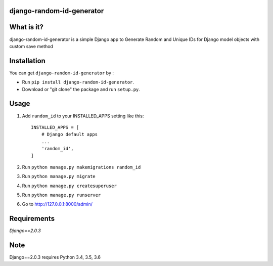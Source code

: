 django-random-id-generator
==========================

What is it?
===========

django-random-id-generator is a simple Django app to Generate Random and Unique IDs for Django model objects with custom save method


Installation
============

You can get ``django-random-id-generator`` by :

- Run ``pip install django-random-id-generator``.
- Download or "git clone" the package and run ``setup.py``.



Usage
=====

1. Add ``random_id`` to your INSTALLED_APPS setting like this::

       INSTALLED_APPS = [
           # Django default apps 
           ...
           'random_id',
       ]



2. Run ``python manage.py makemigrations random_id``

3. Run ``python manage.py migrate``

4. Run ``python manage.py createsuperuser``

5. Run ``python manage.py runserver``

6. Go to `<http://127.0.0.1:8000/admin/>`_


Requirements
============

`Django==2.0.3`


Note
===========

Django==2.0.3 requires Python 3.4, 3.5, 3.6
